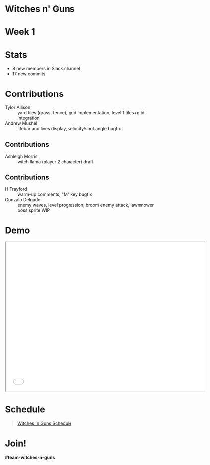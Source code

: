 #+OPTIONS: reveal_title_slide:nil reveal_center:t reveal_progress:t reveal_history:nil reveal_control:t
#+OPTIONS: reveal_rolling_links:t reveal_keyboard:t reveal_overview:t num:nil
#+OPTIONS: toc:0
#+REVEAL_ROOT: https://cdnjs.cloudflare.com/ajax/libs/reveal.js/3.8.0/
#+REVEAL_MARGIN: 0.2
#+REVEAL_MIN_SCALE: 0.8
#+REVEAL_TRANS: fast
#+REVEAL_THEME: blood


* Witches n' Guns

  #+BEGIN_export html
  <h1>Week 1</h1>
  #+END_export

* Stats
  
  - 8 new members in Slack channel
  - 17 new commits

* Contributions

  - Tylor Allison :: yard tiles (grass, fence), grid implementation,
    level 1 tiles+grid integration
  - Andrew Mushel :: lifebar and lives display, velocity/shot angle bugfix


** Contributions

   - Ashleigh Morris :: witch llama (player 2 character) draft

   #+ATTR_HTML: :height 400
   [[./images/witch-llama.png]]

** Contributions

  - H Trayford :: warm-up comments, "M" key bugfix
  - Gonzalo Delgado :: enemy waves, level progression, broom enemy
    attack, lawnmower boss sprite WIP

* Demo

#+BEGIN_export html
<iframe src="./demo/index.html" width="640" height="480"></iframe>
#+END_export


* Schedule

#+BEGIN_export html
<blockquote class="trello-board-compact">
  <a href="https://trello.com/b/5VhElD09/witches-n-guns">
  Witches 'n Guns Schedule
  </a>
</blockquote>
<script src="https://p.trellocdn.com/embed.min.js"></script>
#+END_export

* Join!

  *#team-witches-n-guns*
